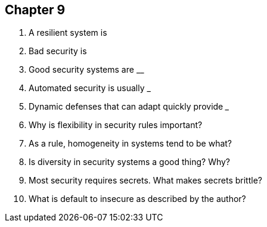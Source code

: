 == Chapter 9

1. A resilient system is __________

2. Bad security is __________

3. Good security systems are ____________

4. Automated security is usually ___________

5. Dynamic defenses that can adapt quickly provide _______

6. Why is flexibility in security rules important?

7. As a rule, homogeneity in systems tend to be what?

8. Is diversity in security systems a good thing? Why?

9. Most security requires secrets. What makes secrets brittle?

10. What is default to insecure as described by the author?
